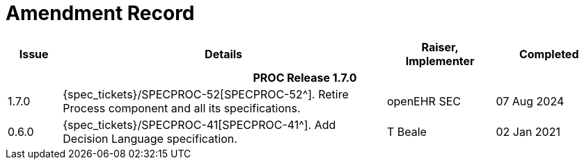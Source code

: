 = Amendment Record

[cols="1,6a,2,2", options="header"]
|===
|Issue|Details|Raiser, Implementer|Completed

4+^h|*PROC Release 1.7.0*

|[[latest_issue]]1.7.0
|{spec_tickets}/SPECPROC-52[SPECPROC-52^]. Retire Process component and all its specifications.
|openEHR SEC
|[[latest_issue_date]]07 Aug 2024

|0.6.0
|{spec_tickets}/SPECPROC-41[SPECPROC-41^]. Add Decision Language specification.
|T Beale
|02 Jan 2021

|===

